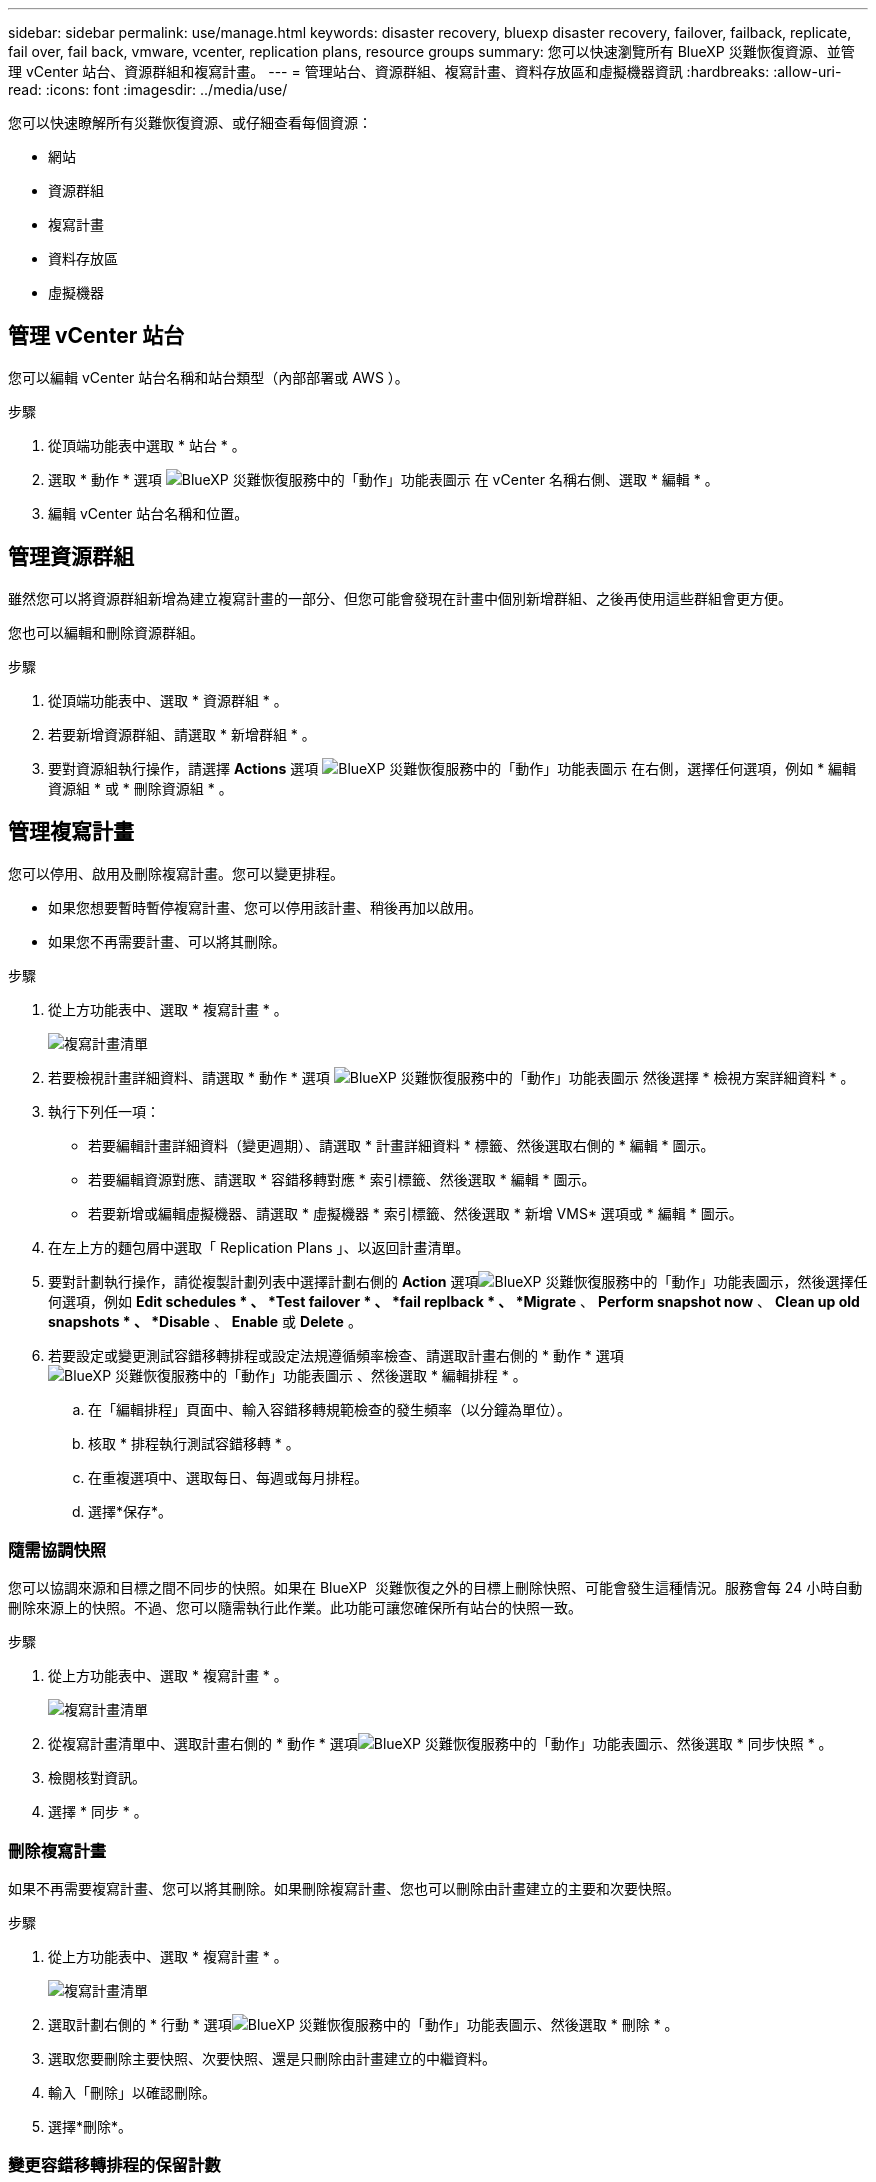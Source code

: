 ---
sidebar: sidebar 
permalink: use/manage.html 
keywords: disaster recovery, bluexp disaster recovery, failover, failback, replicate, fail over, fail back, vmware, vcenter, replication plans, resource groups 
summary: 您可以快速瀏覽所有 BlueXP 災難恢復資源、並管理 vCenter 站台、資源群組和複寫計畫。 
---
= 管理站台、資源群組、複寫計畫、資料存放區和虛擬機器資訊
:hardbreaks:
:allow-uri-read: 
:icons: font
:imagesdir: ../media/use/


[role="lead"]
您可以快速瞭解所有災難恢復資源、或仔細查看每個資源：

* 網站
* 資源群組
* 複寫計畫
* 資料存放區
* 虛擬機器




== 管理 vCenter 站台

您可以編輯 vCenter 站台名稱和站台類型（內部部署或 AWS ）。

.步驟
. 從頂端功能表中選取 * 站台 * 。
. 選取 * 動作 * 選項 image:../use/icon-vertical-dots.png["BlueXP 災難恢復服務中的「動作」功能表圖示"]  在 vCenter 名稱右側、選取 * 編輯 * 。
. 編輯 vCenter 站台名稱和位置。




== 管理資源群組

雖然您可以將資源群組新增為建立複寫計畫的一部分、但您可能會發現在計畫中個別新增群組、之後再使用這些群組會更方便。

您也可以編輯和刪除資源群組。

.步驟
. 從頂端功能表中、選取 * 資源群組 * 。
. 若要新增資源群組、請選取 * 新增群組 * 。
. 要對資源組執行操作，請選擇 *Actions* 選項 image:../use/icon-horizontal-dots.png["BlueXP 災難恢復服務中的「動作」功能表圖示"]  在右側，選擇任何選項，例如 * 編輯資源組 * 或 * 刪除資源組 * 。




== 管理複寫計畫

您可以停用、啟用及刪除複寫計畫。您可以變更排程。

* 如果您想要暫時暫停複寫計畫、您可以停用該計畫、稍後再加以啟用。
* 如果您不再需要計畫、可以將其刪除。


.步驟
. 從上方功能表中、選取 * 複寫計畫 * 。
+
image:../use/dr-plan-list2.png["複寫計畫清單"]

. 若要檢視計畫詳細資料、請選取 * 動作 * 選項 image:../use/icon-horizontal-dots.png["BlueXP 災難恢復服務中的「動作」功能表圖示"] 然後選擇 * 檢視方案詳細資料 * 。
. 執行下列任一項：
+
** 若要編輯計畫詳細資料（變更週期）、請選取 * 計畫詳細資料 * 標籤、然後選取右側的 * 編輯 * 圖示。
** 若要編輯資源對應、請選取 * 容錯移轉對應 * 索引標籤、然後選取 * 編輯 * 圖示。
** 若要新增或編輯虛擬機器、請選取 * 虛擬機器 * 索引標籤、然後選取 * 新增 VMS* 選項或 * 編輯 * 圖示。


. 在左上方的麵包屑中選取「 Replication Plans 」、以返回計畫清單。
. 要對計劃執行操作，請從複製計劃列表中選擇計劃右側的 *Action* 選項image:../use/icon-horizontal-dots.png["BlueXP 災難恢復服務中的「動作」功能表圖示"]，然後選擇任何選項，例如 *Edit schedules * 、 *Test failover * 、 *fail replback * 、 *Migrate* 、 *Perform snapshot now* 、 *Clean up old snapshots * 、 *Disable* 、 *Enable* 或 *Delete* 。
. 若要設定或變更測試容錯移轉排程或設定法規遵循頻率檢查、請選取計畫右側的 * 動作 * 選項 image:../use/icon-horizontal-dots.png["BlueXP 災難恢復服務中的「動作」功能表圖示"] 、然後選取 * 編輯排程 * 。
+
.. 在「編輯排程」頁面中、輸入容錯移轉規範檢查的發生頻率（以分鐘為單位）。
.. 核取 * 排程執行測試容錯移轉 * 。
.. 在重複選項中、選取每日、每週或每月排程。
.. 選擇*保存*。






=== 隨需協調快照

您可以協調來源和目標之間不同步的快照。如果在 BlueXP  災難恢復之外的目標上刪除快照、可能會發生這種情況。服務會每 24 小時自動刪除來源上的快照。不過、您可以隨需執行此作業。此功能可讓您確保所有站台的快照一致。

.步驟
. 從上方功能表中、選取 * 複寫計畫 * 。
+
image:../use/dr-plan-list2.png["複寫計畫清單"]

. 從複寫計畫清單中、選取計畫右側的 * 動作 * 選項image:../use/icon-horizontal-dots.png["BlueXP 災難恢復服務中的「動作」功能表圖示"]、然後選取 * 同步快照 * 。
. 檢閱核對資訊。
. 選擇 * 同步 * 。




=== 刪除複寫計畫

如果不再需要複寫計畫、您可以將其刪除。如果刪除複寫計畫、您也可以刪除由計畫建立的主要和次要快照。

.步驟
. 從上方功能表中、選取 * 複寫計畫 * 。
+
image:../use/dr-plan-list2.png["複寫計畫清單"]

. 選取計劃右側的 * 行動 * 選項image:../use/icon-horizontal-dots.png["BlueXP 災難恢復服務中的「動作」功能表圖示"]、然後選取 * 刪除 * 。
. 選取您要刪除主要快照、次要快照、還是只刪除由計畫建立的中繼資料。
. 輸入「刪除」以確認刪除。
. 選擇*刪除*。




=== 變更容錯移轉排程的保留計數

您可以變更保留的資料存放區數量。

. 從上方功能表中、選取 * 複寫計畫 * 。
. 選取複寫計畫、按一下 * 容錯移轉對應 * 標籤、然後按一下 * 編輯 * 鉛筆圖示。
. 按一下 * 資料存放區 * 箭號加以展開。
+
image:../use/dr-plan-failover-edit.png["編輯容錯移轉對應頁面"]

. 變更複寫計畫中保留計數的值。
. 選取複寫計畫後、選取「動作」功能表、選取「清理舊快照」以移除目標上的舊快照、以符合新的保留計數。




== 檢視資料存放區資訊

您可以檢視來源和目標上存在多少資料存放區的相關資訊。

. 從上方功能表中、選取 * 儀表板 * 。
. 在站台列中選取 vCenter 。
. 選取 * 資料存放區 * 。
. 檢視資料存放區資訊。




== 檢視虛擬機器資訊

您可以檢視來源和目標上存在多少虛擬機器的相關資訊、以及 CPU 、記憶體和可用容量。

. 從上方功能表中、選取 * 儀表板 * 。
. 在站台列中選取 vCenter 。
. 選取 * 虛擬機器 * 。
. 檢視虛擬機器資訊。

